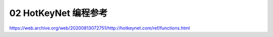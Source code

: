 .. _02-HotKeyNet-编程参考:

02 HotKeyNet 编程参考
==============================================================================

https://web.archive.org/web/20200813072751/http://hotkeynet.com/ref/functions.html

.. autotoctree::
    :maxdepth: 1
